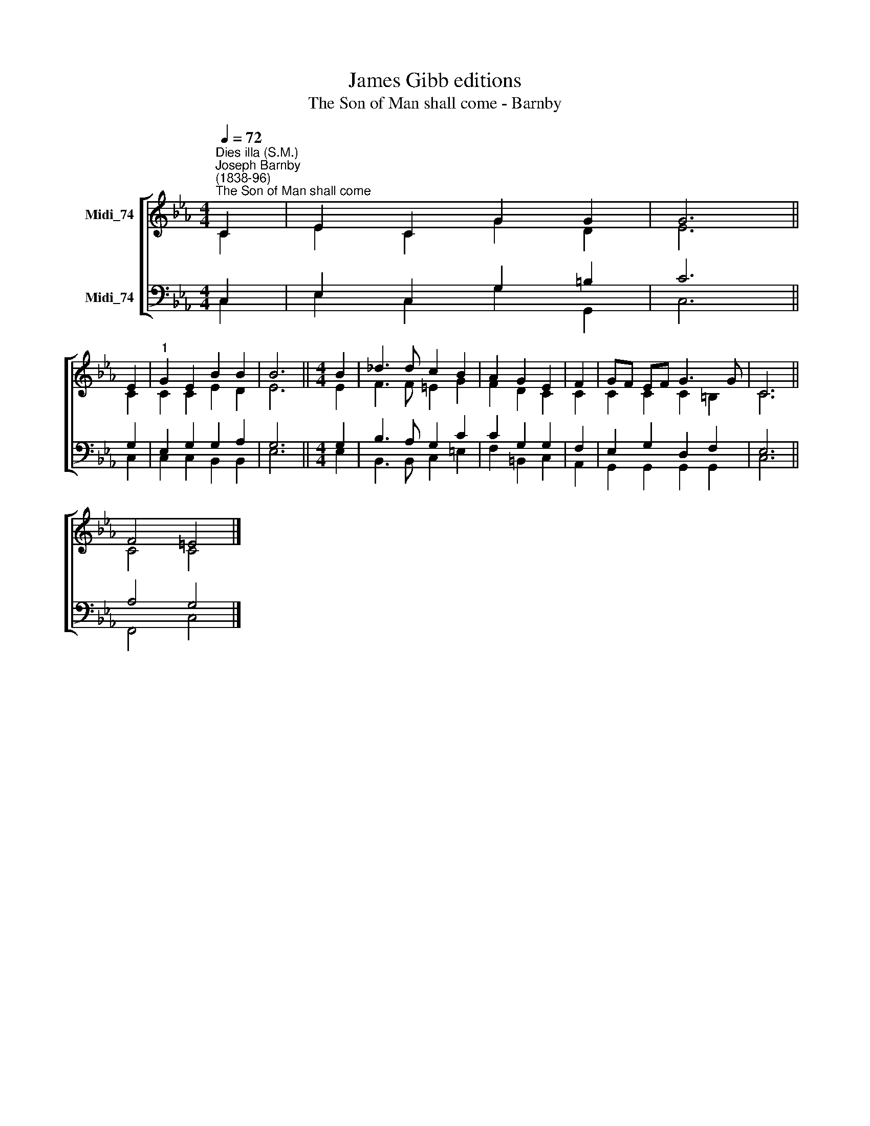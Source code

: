 X:1
T:James Gibb editions
T:The Son of Man shall come - Barnby
%%score [ ( 1 2 ) ( 3 4 ) ]
L:1/8
Q:1/4=72
M:4/4
K:Eb
V:1 treble nm="Midi_74"
V:2 treble 
V:3 bass nm="Midi_74"
V:4 bass 
V:1
"^Dies illa (S.M.)""^Joseph Barnby\n(1838-96)""^The Son of Man shall come" C2 | E2 C2 G2 G2 | G6 || %3
 E2 |"^1" G2 E2 B2 B2 | B6 ||[M:4/4] B2 | _d3 d c2 B2 | A2 G2 E2 | F2 | GF EF G3 G | C6 || %12
 F4 =E4 |] %13
V:2
 C2 | E2 C2 G2 D2 | E6 || C2 | C2 C2 E2 D2 | E6 ||[M:4/4] E2 | F3 F =E2 G2 | F2 D2 C2 | C2 | %10
 C2 C2 C2 =B,2 | C6 || C4 C4 |] %13
V:3
 C,2 | E,2 C,2 G,2 =B,2 | C6 || G,2 | E,2 G,2 G,2 A,2 | G,6 ||[M:4/4] G,2 | B,3 A, G,2 C2 | %8
 C2 G,2 G,2 | F,2 | E,2 G,2 D,2 F,2 | E,6 || A,4 G,4 |] %13
V:4
 C,2 | E,2 C,2 G,2 G,,2 | C,6 || C,2 | C,2 C,2 B,,2 B,,2 | E,6 ||[M:4/4] E,2 | B,,3 B,, C,2 =E,2 | %8
 F,2 =B,,2 C,2 | A,,2 | G,,2 G,,2 G,,2 G,,2 | C,6 || F,,4 C,4 |] %13

